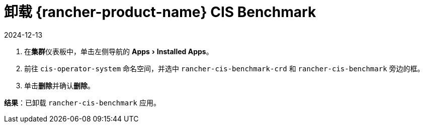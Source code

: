 = 卸载 {rancher-product-name} CIS Benchmark
:page-languages: [en, zh]
:revdate: 2024-12-13
:page-revdate: {revdate}
:experimental:

. 在**集群**仪表板中，单击左侧导航的 menu:Apps[Installed Apps]。
. 前往 `cis-operator-system` 命名空间，并选中 `rancher-cis-benchmark-crd` 和 `rancher-cis-benchmark` 旁边的框。
. 单击**删除**并确认**删除**。

*结果*：已卸载 `rancher-cis-benchmark` 应用。
